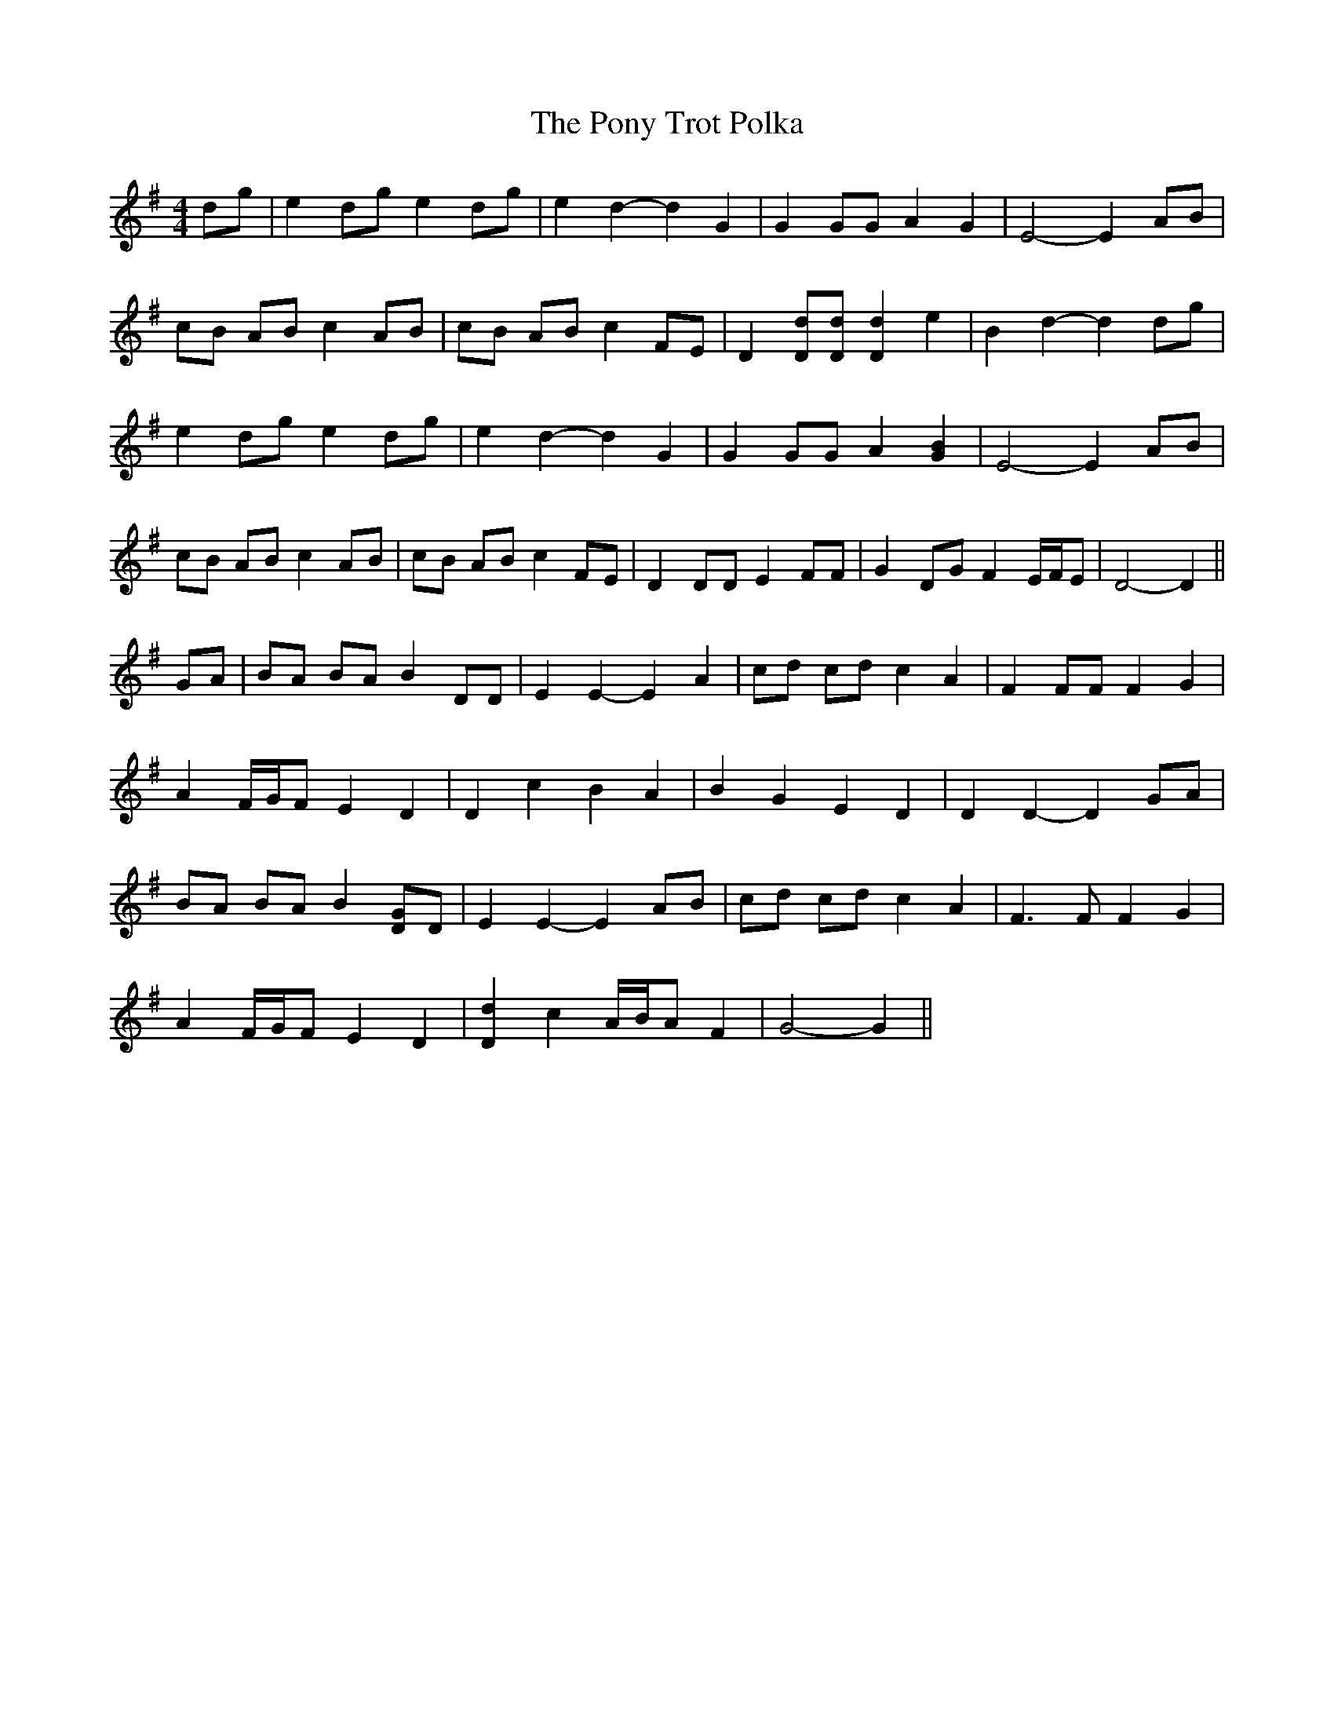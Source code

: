 X: 32779
T: Pony Trot Polka, The
R: barndance
M: 4/4
K: Gmajor
dg|e2 dg e2 dg|e2 d2- d2 G2|G2 GG A2 G2|E4- E2 AB|
cB AB c2 AB|cB AB c2 FE|D2 [Dd][Dd] [D2d2] e2|B2 d2- d2 dg|
e2 dg e2 dg|e2 d2- d2 G2|G2 GG A2 [G2B2]|E4- E2 AB|
cB AB c2 AB|cB AB c2 FE|D2 DD E2 FF|G2 DG F2 E/F/E|D4- D2||
GA|BA BA B2 DD|E2 E2- E2 A2|cd cd c2 A2|F2 FF F2 G2|
A2 F/G/F E2 D2|D2 c2 B2 A2|B2 G2 E2 D2|D2 D2- D2 GA|
BA BA B2 [DG]D|E2 E2- E2 AB|cd cd c2 A2|F3 F F2 G2|
A2 F/G/F E2 D2|[D2d2] c2 A/B/A F2|G4- G2||


